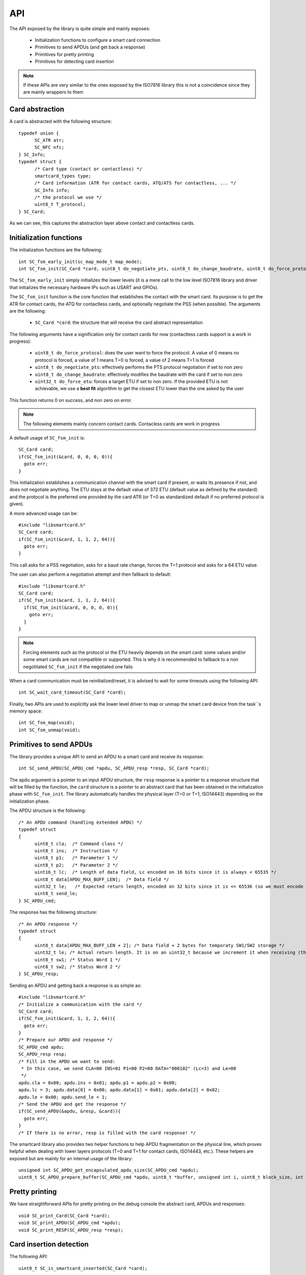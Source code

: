 API
---

.. highlight:: c


The API exposed by the library is quite simple and mainly exposes:

  * Initialization functions to configure a smart card connection
  * Primitives to send APDUs (and get back a response)
  * Primitives for pretty printing
  * Primitives for detecting card insertion

.. note::
  If these APIs are very similar to the ones exposed by the ISO7816 library this
  is not a coincidence since they are mainly wrappers to them

Card abstraction
""""""""""""""""

A card is abstracted with the following structure: ::

  typedef union {
        SC_ATR atr;
        SC_NFC nfc;
  } SC_Info;
  typedef struct {
        /* Card type (contact or contactless) */
        smartcard_types type;
        /* Card information (ATR for contact cards, ATQ/ATS for contactless, ... */
        SC_Info info;
        /* the protocol we use */
        uint8_t T_protocol;
  } SC_Card;

As we can see, this captures the abstraction layer above contact and contactless cards.

Initialization functions
""""""""""""""""""""""""

The initialization functions are the following: ::

  int SC_fsm_early_init(sc_map_mode_t map_mode);
  int SC_fsm_init(SC_Card *card, uint8_t do_negotiate_pts, uint8_t do_change_baudrate, uint8_t do_force_protocol, uint32_t do_force_etu);

The ``SC_fsm_early_init`` simply initializes the lower levels (it is a mere call to the low level ISO7816
library and driver that initializes the necessary hardware IPs such as USART and GPIOs).

The ``SC_fsm_init`` function is the core function that establishes the contact with the smart card. Its purpose is to get the ATR for
contact cards, the ATQ for contactless cards, and optionally negotiate the PSS (when possible). The arguments are the following:

  * ``SC_Card *card``: the structure that will receive the card abstract representation

The following arguments have a signification only for contact cards for now (contactless cards support is a work
in progress):


  * ``uint8_t do_force_protocol``: does the user want to force the protocol. A value of 0 means no protocol is forced, a value of 1 means T=0 is forced, a value of 2 means T=1 is forced
  * ``uint8_t do_negotiate_pts``: effectively performs the PTS protocol negotiation if set to non zero
  * ``uint8_t do_change_baudrate``: effectively modifies the baudrate with the card if set to non zero
  * ``uint32_t do_force_etu``: forces a target ETU if set to non zero. If the provided ETU is not achievable, we use a **best fit** algorithm to get the closest ETU lower than the one asked by the user

This function returns 0 on success, and non zero on error.

.. note::
  The following elements mainly concern contact cards. Contacless cards are work in progress 

A default usage of ``SC_fsm_init`` is: ::

  SC_Card card;
  if(SC_fsm_init(&card, 0, 0, 0, 0)){
    goto err;
  }

This initialization establishes a communication channel with the smart card if present, or waits its presence if not,
and does not negotiate anything. The ETU stays at the default value of 372 ETU (default value as defined by the standard)
and the protocol is the preferred one provided by the card ATR (or T=0 as standardized default if no preferred protocol is given).

A more advanced usage can be: ::

  #include "libsmartcard.h" 
  SC_Card card;
  if(SC_fsm_init(&card, 1, 1, 2, 64)){
    goto err;
  }

This call asks for a PSS negotiation, asks for a baud rate change, forces the T=1 protocol and asks for a 64 ETU value.

The user can also perform a negotiation attempt and then fallback to default: ::

  #include "libsmartcard.h" 
  SC_Card card;
  if(SC_fsm_init(&card, 1, 1, 2, 64)){
    if(SC_fsm_init(&card, 0, 0, 0, 0)){
      goto err;
    }
  }

.. note::
  Forcing elements such as the protocol or the ETU heavily depends on the smart card: some values and/or some smart cards
  are not compatible or supported. This is why it is recommended to fallback to a non negotitated ``SC_fsm_init``
  if the negotiated one fails
 
When a card communication must be reinitialized/reset, it is advised to wait for some timeouts using the following API: ::

  int SC_wait_card_timeout(SC_Card *card);

Finally, two APIs are used to explicitly ask the lower level driver to map or unmap the smart card device from the
task``s memory space: ::
  
  int SC_fsm_map(void);
  int SC_fsm_unmap(void);


Primitives to send APDUs
""""""""""""""""""""""""

The library provides a unique API to send an APDU to a smart card and receive its response: ::

  int SC_send_APDU(SC_APDU_cmd *apdu, SC_APDU_resp *resp, SC_Card *card);

The ``apdu`` argument is a pointer to an input APDU structure, the ``resp`` response is a pointer to a
response structure that will be filled by the function, the ``card`` structure is a pointer to an
abstract card that has been obtained in the initialization phase with ``SC_fsm_init``.
The library automatically handles the physical layer (T=0 or T=1, ISO14443) depending on the initialization
phase.

The APDU structure is the following: ::

  /* An APDU command (handling extended APDU) */
  typedef struct
  {
        uint8_t cla;  /* Command class */
        uint8_t ins;  /* Instruction */
        uint8_t p1;   /* Parameter 1 */
        uint8_t p2;   /* Parameter 2 */
        uint16_t lc;  /* Length of data field, Lc encoded on 16 bits since it is always < 65535 */
        uint8_t data[APDU_MAX_BUFF_LEN];  /* Data field */
        uint32_t le;   /* Expected return length, encoded on 32 bits since it is <= 65536 (so we must encode the last value) */
        uint8_t send_le;
  } SC_APDU_cmd;

The response has the following structure: ::

  /* An APDU response */
  typedef struct
  {
        uint8_t data[APDU_MAX_BUFF_LEN + 2]; /* Data field + 2 bytes for temporaty SW1/SW2 storage */
        uint32_t le; /* Actual return length. It is on an uint32_t because we increment it when receiving (this avoids integer overflows). */
        uint8_t sw1; /* Status Word 1 */
        uint8_t sw2; /* Status Word 2 */
  } SC_APDU_resp;


Sending an APDU and getting back a response is as simple as: ::
 
  #include "libsmartcard.h" 
  /* Initialize a communication with the card */
  SC_Card card;
  if(SC_fsm_init(&card, 1, 1, 2, 64)){
    goto err;
  }
  /* Prepare our APDU and response */
  SC_APDU_cmd apdu;
  SC_APDU_resp resp;
  /* Fill in the APDU we want to send:
   * In this case, we send CLA=00 INS=01 P1=00 P2=00 DATA="000102" (Lc=3) and Le=00
   */
  apdu.cla = 0x00; apdu.ins = 0x01; apdu.p1 = apdu.p2 = 0x00;
  apdu.lc = 3; apdu.data[0] = 0x00; apdu.data[1] = 0x01; apdu.data[2] = 0x02;
  apdu.le = 0x00; apdu.send_le = 1;
  /* Send the APDU and get the response */
  if(SC_send_APDU(&apdu, &resp, &card)){
    goto err;
  }
  /* If there is no error, resp is filled with the card response! */

The smartcard library also provides two helper functions to help APDU fragmentation on the physical line,
which proves helpful when dealing with lower layers protocols (T=0 and T=1 for contact cards, ISO14443, etc.).
These helpers are exposed but are mainly for an internal usage of the library: ::

  unsigned int SC_APDU_get_encapsulated_apdu_size(SC_APDU_cmd *apdu);
  uint8_t SC_APDU_prepare_buffer(SC_APDU_cmd *apdu, uint8_t *buffer, unsigned int i, uint8_t block_size, int *ret);

Pretty printing
"""""""""""""""

We have straightforward APIs for pretty printing on the debug console the abstract card, APDUs and responses: ::
  
  void SC_print_Card(SC_Card *card);
  void SC_print_APDU(SC_APDU_cmd *apdu);
  void SC_print_RESP(SC_APDU_resp *resp);


Card insertion detection
""""""""""""""""""""""""

The following API: ::

  uint8_t SC_is_smartcard_inserted(SC_Card *card);

can be used for polling the smart card presence (returns 0 is card is absent, non zero otherwise).

For asynchronous detection, a callback registration mechanism is also offered through: ::

  int SC_register_user_handler_action(SC_Card *card, void (*action)(void));

Finally, there is an API to call the lower layers of the libraries/drivers stack when
a smart card is detected as lost: ::

  void SC_smartcard_lost(void)

this function helps the hardware layers to reinitialize and flush elements, and
eventually notify other drivers. It should be called when the library indeed detects
a smart card loss.
